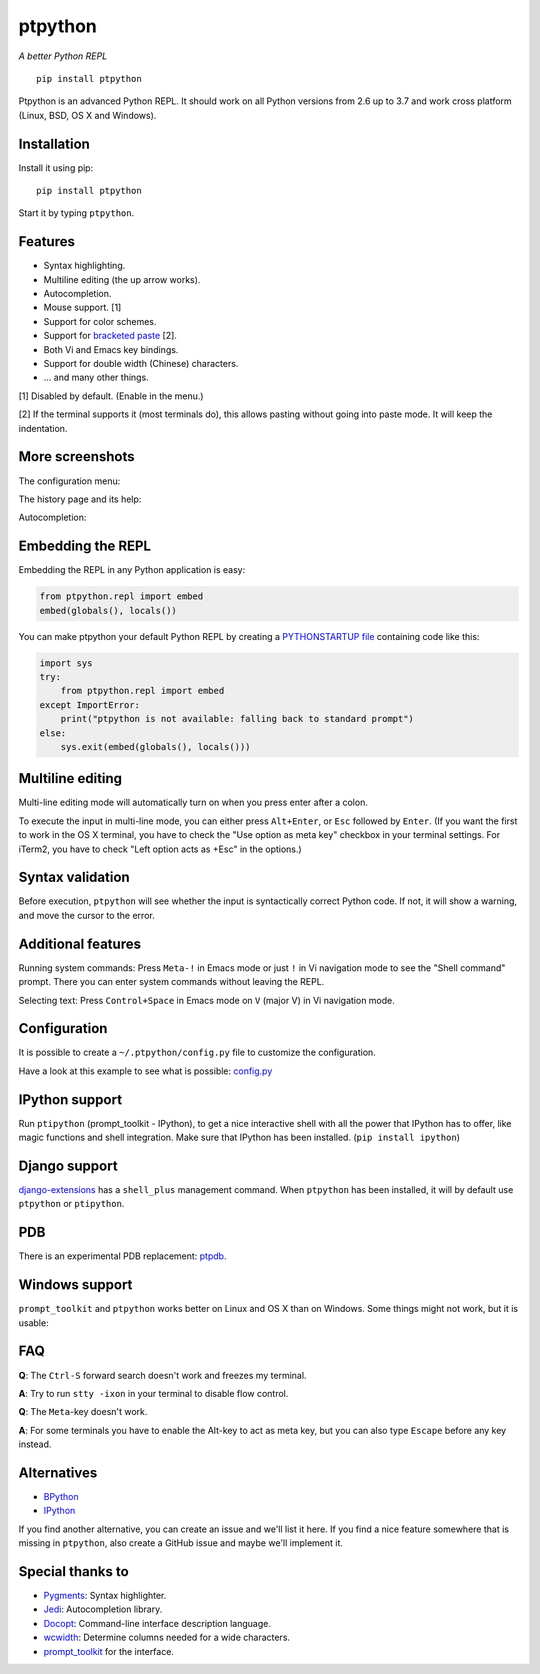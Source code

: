 ptpython
========

*A better Python REPL*

::

    pip install ptpython

.. image :: https://github.com/jonathanslenders/ptpython/raw/master/docs/images/example1.png

|Build Status|

Ptpython is an advanced Python REPL. It should work on all
Python versions from 2.6 up to 3.7 and work cross platform (Linux,
BSD, OS X and Windows).


Installation
************

Install it using pip:

::

    pip install ptpython

Start it by typing ``ptpython``.


Features
********

- Syntax highlighting.
- Multiline editing (the up arrow works).
- Autocompletion.
- Mouse support. [1]
- Support for color schemes.
- Support for `bracketed paste <https://cirw.in/blog/bracketed-paste>`_ [2].
- Both Vi and Emacs key bindings.
- Support for double width (Chinese) characters.
- ... and many other things.


[1] Disabled by default. (Enable in the menu.)

[2] If the terminal supports it (most terminals do), this allows pasting
without going into paste mode. It will keep the indentation.


More screenshots
****************

The configuration menu:

.. image :: https://github.com/jonathanslenders/ptpython/raw/master/docs/images/ptpython-menu.png

The history page and its help:

.. image :: https://github.com/jonathanslenders/ptpython/raw/master/docs/images/ptpython-history-help.png

Autocompletion:

.. image :: https://github.com/jonathanslenders/ptpython/raw/master/docs/images/file-completion.png


Embedding the REPL
******************

Embedding the REPL in any Python application is easy:

.. code:: python

    from ptpython.repl import embed
    embed(globals(), locals())

You can make ptpython your default Python REPL by creating a `PYTHONSTARTUP file
<https://docs.python.org/3/tutorial/appendix.html#the-interactive-startup-file>`_ containing code
like this:

.. code:: python

   import sys
   try:
       from ptpython.repl import embed
   except ImportError:
       print("ptpython is not available: falling back to standard prompt")
   else:
       sys.exit(embed(globals(), locals()))


Multiline editing
*****************

Multi-line editing mode will automatically turn on when you press enter after a
colon.

To execute the input in multi-line mode, you can either press ``Alt+Enter``, or
``Esc`` followed by ``Enter``. (If you want the first to work in the OS X
terminal, you have to check the "Use option as meta key" checkbox in your
terminal settings. For iTerm2, you have to check "Left option acts as +Esc" in
the options.)

.. image :: https://github.com/jonathanslenders/ptpython/raw/master/docs/images/multiline.png


Syntax validation
*****************

Before execution, ``ptpython`` will see whether the input is syntactically
correct Python code. If not, it will show a warning, and move the cursor to the
error.

.. image :: https://github.com/jonathanslenders/ptpython/raw/master/docs/images/validation.png


Additional features
*******************

Running system commands: Press ``Meta-!`` in Emacs mode or just ``!`` in Vi
navigation mode to see the "Shell command" prompt. There you can enter system
commands without leaving the REPL.

Selecting text: Press ``Control+Space`` in Emacs mode on ``V`` (major V) in Vi
navigation mode.


Configuration
*************

It is possible to create a ``~/.ptpython/config.py`` file to customize the configuration.

Have a look at this example to see what is possible:
`config.py <https://github.com/jonathanslenders/ptpython/blob/master/examples/ptpython_config/config.py>`_


IPython support
***************

Run ``ptipython`` (prompt_toolkit - IPython), to get a nice interactive shell
with all the power that IPython has to offer, like magic functions and shell
integration. Make sure that IPython has been installed. (``pip install
ipython``)

.. image :: https://github.com/jonathanslenders/ptpython/raw/master/docs/images/ipython.png


Django support
**************

`django-extensions <https://github.com/django-extensions/django-extensions>`_
has a ``shell_plus`` management command. When ``ptpython`` has been installed,
it will by default use ``ptpython`` or ``ptipython``.


PDB
***

There is an experimental PDB replacement: `ptpdb
<https://github.com/jonathanslenders/ptpdb>`_.


Windows support
***************

``prompt_toolkit`` and ``ptpython`` works better on Linux and OS X than on
Windows. Some things might not work, but it is usable:

.. image :: https://github.com/jonathanslenders/ptpython/raw/master/docs/images/windows.png


FAQ
***

**Q**: The ``Ctrl-S`` forward search doesn't work and freezes my terminal.

**A**: Try to run ``stty -ixon`` in your terminal to disable flow control.

**Q**: The ``Meta``-key doesn't work.

**A**: For some terminals you have to enable the Alt-key to act as meta key, but you 
can also type ``Escape`` before any key instead.


Alternatives
************

- `BPython <http://bpython-interpreter.org/downloads.html>`_
- `IPython <https://ipython.org/>`_

If you find another alternative, you can create an issue and we'll list it
here. If you find a nice feature somewhere that is missing in ``ptpython``,
also create a GitHub issue and maybe we'll implement it.


Special thanks to
*****************

- `Pygments <http://pygments.org/>`_: Syntax highlighter.
- `Jedi <http://jedi.jedidjah.ch/en/latest/>`_: Autocompletion library.
- `Docopt <http://docopt.org/>`_: Command-line interface description language.
- `wcwidth <https://github.com/jquast/wcwidth>`_: Determine columns needed for a wide characters.
- `prompt_toolkit <http://github.com/jonathanslenders/python-prompt-toolkit>`_ for the interface.

.. |Build Status| image:: https://api.travis-ci.org/jonathanslenders/ptpython.svg?branch=master
    :target: https://travis-ci.org/jonathanslenders/ptpython#

.. |PyPI| image:: https://pypip.in/version/prompt-toolkit/badge.svg
    :target: https://pypi.python.org/pypi/prompt-toolkit/
    :alt: Latest Version
